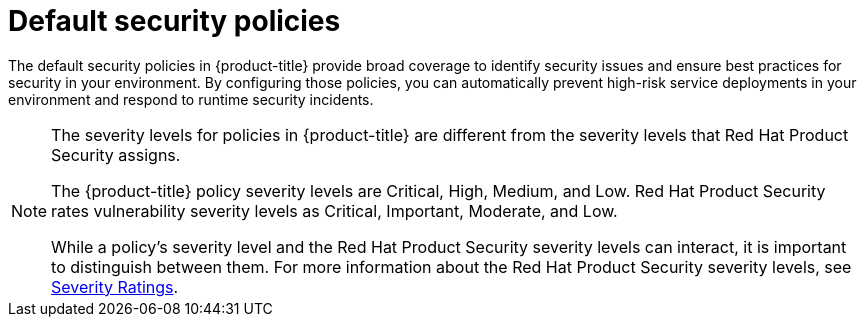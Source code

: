 
// Module included in the following assemblies:
//
// * operating/manage_security_policies/security-policy-reference.adoc
:_mod-docs-content-type: MODULE
[id="default-security-policies_{context}"]
= Default security policies

[role="_abstract"]

The default security policies in {product-title} provide broad coverage to identify security issues and ensure best practices for security in your environment. By configuring those policies, you can automatically prevent high-risk service deployments in your environment and respond to runtime security incidents.

[NOTE]
====
The severity levels for policies in {product-title} are different from the severity levels that Red{nbsp}Hat Product Security assigns.

The {product-title} policy severity levels are Critical, High, Medium, and Low. Red{nbsp}Hat Product Security rates vulnerability severity levels as Critical, Important, Moderate, and Low.

While a policy's severity level and the Red{nbsp}Hat Product Security severity levels can interact, it is important to distinguish between them. For more information about the Red{nbsp}Hat Product Security severity levels, see link:https://access.redhat.com/security/updates/classification[Severity Ratings].
====
